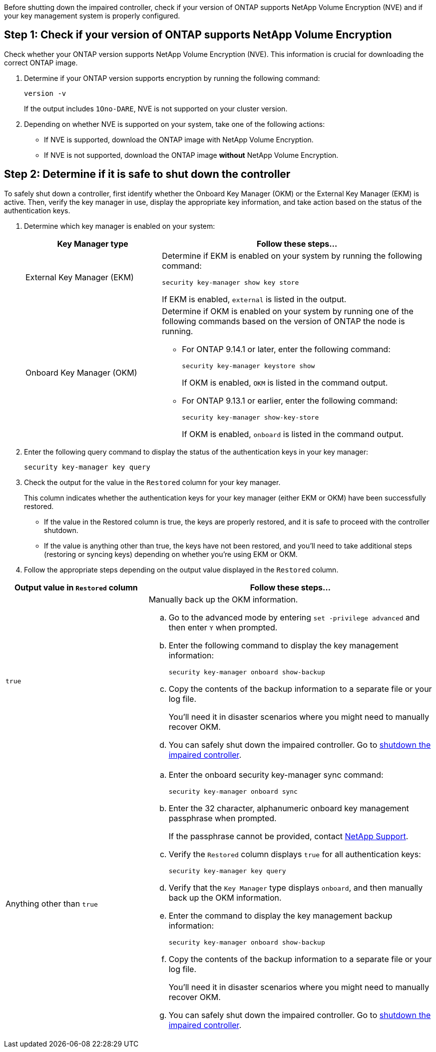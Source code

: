 Before shutting down the impaired controller, check if your version of ONTAP supports NetApp Volume Encryption (NVE) and if your key management system is properly configured. 

== Step 1: Check if your version of ONTAP supports NetApp Volume Encryption

Check whether your ONTAP version supports NetApp Volume Encryption (NVE). This information is crucial for downloading the correct ONTAP image.

. Determine if your ONTAP version supports encryption by running the following command:
+
`version -v`
+
If the output includes `1Ono-DARE`, NVE is not supported on your cluster version.

. Depending on whether NVE is supported on your system, take one of the following actions:
* If NVE is supported, download the ONTAP image with NetApp Volume Encryption.
* If NVE is not supported, download the ONTAP image *without* NetApp Volume Encryption.

== Step 2: Determine if it is safe to shut down the controller
To safely shut down a controller, first identify whether the Onboard Key Manager (OKM) or the External Key Manager (EKM) is active. Then, verify the key manager in use, display the appropriate key information, and take action based on the status of the authentication keys.


. Determine which key manager is enabled on your system:
+

[cols="1a,2a" options="header"]
|===
| Key Manager type| Follow these steps...
a|
External Key Manager (EKM)
a|

Determine if EKM is enabled on your system by running the following command:

`security key-manager show key store`

If EKM is enabled, `external` is listed in the output.

a|
Onboard Key Manager (OKM)
a|

Determine if OKM is enabled on your system by running one of the following commands based on the version of ONTAP the node is running.

* For ONTAP 9.14.1 or later, enter the following command:
+
`security key-manager keystore show` 
+
If OKM is enabled, `OKM` is listed in the command output.

* For ONTAP 9.13.1 or earlier, enter the following command:
+
`security key-manager show-key-store` 
+
If OKM is enabled, `onboard` is listed in the command output.
|===

+

[start=2]

. Enter the following query command to display the status of the authentication keys in your key manager:
+
`security key-manager key query`

. Check the output for the value in the `Restored` column for your key manager. 
+
This column indicates whether the authentication keys for your key manager (either EKM or OKM) have been successfully restored.
+
* If the value in the Restored column is true, the keys are properly restored, and it is safe to proceed with the controller shutdown.
+
* If the value is anything other than true, the keys have not been restored, and you'll need to take additional steps (restoring or syncing keys) depending on whether you're using EKM or OKM.


. Follow the appropriate steps depending on the output value displayed in the `Restored` column.
+


[cols="1a,2a" options="header"]
|===
| Output value in `Restored` column | Follow these steps...
a|
`true`
a|
Manually back up the OKM information.

.. Go to the advanced mode by entering `set -privilege advanced` and then enter `Y` when prompted.
.. Enter the following command to display the key management information: 
+
`security key-manager onboard show-backup`

 .. Copy the contents of the backup information to a separate file or your log file. 

+
You'll need it in disaster scenarios where you might need to manually recover OKM.

 .. You can safely shut down the impaired controller. Go to link:bootmedia-shutdown.html[shutdown the impaired controller].


a|
Anything other than `true`
a|

.. Enter the onboard security key-manager sync command:
+
`security key-manager onboard sync`
+
.. Enter the 32 character, alphanumeric onboard key management passphrase when prompted. 
+
If the passphrase cannot be provided, contact http://mysupport.netapp.com/[NetApp Support^].

.. Verify the `Restored` column displays `true` for all authentication keys: 
+
`security key-manager key query`

.. Verify that the `Key Manager` type displays `onboard`, and then manually back up the OKM information.

.. Enter the command to display the key management backup information:
+
`security key-manager onboard show-backup`

.. Copy the contents of the backup information to a separate file or your log file. 
+
You'll need it in disaster scenarios where you might need to manually recover OKM.

.. You can safely shut down the impaired controller. Go to link:bootmedia-shutdown.html[shutdown the impaired controller].

|===



// end tabbed area
